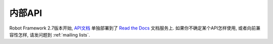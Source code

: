 .. Internal API

内部API
=======

Robot Framework 2.7版本开始, `API文档 <http://robot-framework.readthedocs.org>`_ 单独部署到了 `Read the Docs <http://readthedocs.org>`_ 文档服务上. 如果你不确定某个API怎样使用, 或者向前兼容性怎样, 请发问题到 :ref:`mailing lists`.

